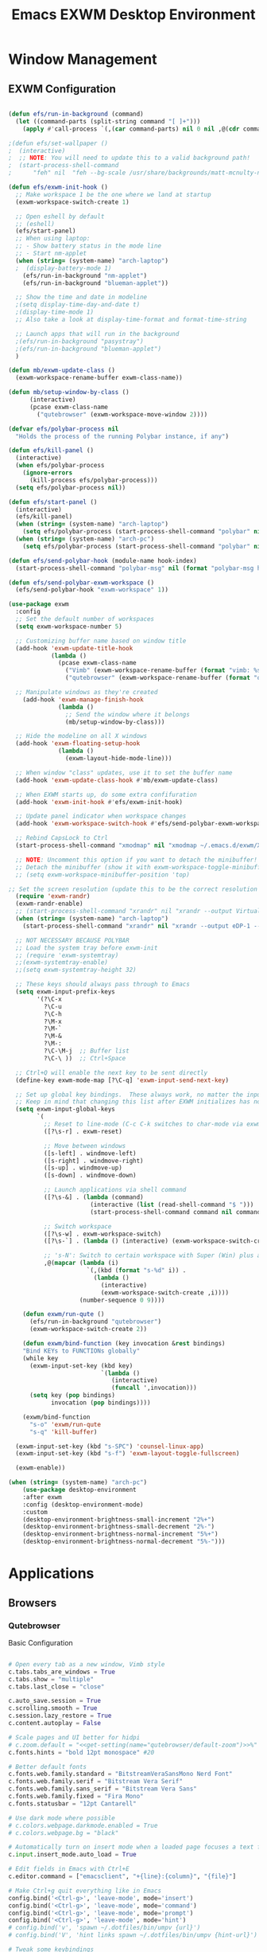 #+TITLE: Emacs EXWM Desktop Environment
#+PROPERTY: header-args :tangle "./.emacs.d/desktop.el"

* Window Management
** EXWM Configuration

#+begin_src emacs-lisp

(defun efs/run-in-background (command)
  (let ((command-parts (split-string command "[ ]+")))
    (apply #'call-process `(,(car command-parts) nil 0 nil ,@(cdr command-parts)))))

;(defun efs/set-wallpaper ()
;  (interactive)
;  ;; NOTE: You will need to update this to a valid background path!
;  (start-process-shell-command
;      "feh" nil  "feh --bg-scale /usr/share/backgrounds/matt-mcnulty-nyc-2nd-ave.jpg"))

(defun efs/exwm-init-hook ()
  ;; Make workspace 1 be the one where we land at startup
  (exwm-workspace-switch-create 1)

  ;; Open eshell by default
  ;; (eshell)
  (efs/start-panel)
  ;; When using laptop: 
  ;; - Show battery status in the mode line
  ;; - Start nm-applet
  (when (string= (system-name) "arch-laptop")  
  ;  (display-battery-mode 1)
    (efs/run-in-background "nm-applet")
    (efs/run-in-background "blueman-applet"))

  ;; Show the time and date in modeline
  ;(setq display-time-day-and-date t)
  ;(display-time-mode 1)
  ;; Also take a look at display-time-format and format-time-string

  ;; Launch apps that will run in the background
  ;(efs/run-in-background "pasystray")
  ;(efs/run-in-background "blueman-applet")
  )

(defun mb/exwm-update-class ()
  (exwm-workspace-rename-buffer exwm-class-name))

(defun mb/setup-window-by-class ()
      (interactive)
      (pcase exwm-class-name
        ("qutebrowser" (exwm-workspace-move-window 2))))

(defvar efs/polybar-process nil
  "Holds the process of the running Polybar instance, if any")

(defun efs/kill-panel ()
  (interactive)
  (when efs/polybar-process
    (ignore-errors
      (kill-process efs/polybar-process)))
  (setq efs/polybar-process nil))

(defun efs/start-panel ()
  (interactive)
  (efs/kill-panel)
  (when (string= (system-name) "arch-laptop") 
    (setq efs/polybar-process (start-process-shell-command "polybar" nil "polybar panel-laptop")))
  (when (string= (system-name) "arch-pc") 
    (setq efs/polybar-process (start-process-shell-command "polybar" nil "polybar panel-desktop"))))

(defun efs/send-polybar-hook (module-name hook-index)
  (start-process-shell-command "polybar-msg" nil (format "polybar-msg hook %s %s" module-name hook-index)))

(defun efs/send-polybar-exwm-workspace ()
  (efs/send-polybar-hook "exwm-workspace" 1))

(use-package exwm
  :config
  ;; Set the default number of workspaces
  (setq exwm-workspace-number 5)
  
  ;; Customizing buffer name based on window title
  (add-hook 'exwm-update-title-hook
            (lambda ()
              (pcase exwm-class-name
                ("Vimb" (exwm-workspace-rename-buffer (format "vimb: %s" exwm-title)))
                ("qutebrowser" (exwm-workspace-rename-buffer (format "qb: %s" exwm-title))))))

  ;; Manipulate windows as they're created
    (add-hook 'exwm-manage-finish-hook
              (lambda ()
                ;; Send the window where it belongs
                (mb/setup-window-by-class)))

  ;; Hide the modeline on all X windows
  (add-hook 'exwm-floating-setup-hook
              (lambda ()
                (exwm-layout-hide-mode-line)))

  ;; When window "class" updates, use it to set the buffer name
  (add-hook 'exwm-update-class-hook #'mb/exwm-update-class)

  ;; When EXWM starts up, do some extra confifuration
  (add-hook 'exwm-init-hook #'efs/exwm-init-hook)

  ;; Update panel indicator when workspace changes
  (add-hook 'exwm-workspace-switch-hook #'efs/send-polybar-exwm-workspace)
  
  ;; Rebind CapsLock to Ctrl
  (start-process-shell-command "xmodmap" nil "xmodmap ~/.emacs.d/exwm/Xmodmap")
 
  ;; NOTE: Uncomment this option if you want to detach the minibuffer!
  ;; Detach the minibuffer (show it with exwm-workspace-toggle-minibuffer)
  ;; (setq exwm-workspace-minibuffer-position 'top)
  
;; Set the screen resolution (update this to be the correct resolution for your screen!)
  (require 'exwm-randr)
  (exwm-randr-enable)
  ;; (start-process-shell-command "xrandr" nil "xrandr --output Virtual-1 --primary --mode 2048x1152 --pos 0x0 --rotate normal")
  (when (string= (system-name) "arch-laptop")
    (start-process-shell-command "xrandr" nil "xrandr --output eDP-1 --primary --mode 1920x1080 --pos 0x0 --rotate normal --output HDMI-1 --off"))

  ;; NOT NECESSARY BECAUSE POLYBAR
  ;; Load the system tray before exwm-init
  ;; (require 'exwm-systemtray)
  ;;(exwm-systemtray-enable)
  ;;(setq exwm-systemtray-height 32)

  ;; These keys should always pass through to Emacs
  (setq exwm-input-prefix-keys
        '(?\C-x
          ?\C-u
          ?\C-h
          ?\M-x
          ?\M-`
          ?\M-&
          ?\M-:
          ?\C-\M-j  ;; Buffer list
          ?\C-\ ))  ;; Ctrl+Space

  ;; Ctrl+Q will enable the next key to be sent directly
  (define-key exwm-mode-map [?\C-q] 'exwm-input-send-next-key)

  ;; Set up global key bindings.  These always work, no matter the input state!
  ;; Keep in mind that changing this list after EXWM initializes has no effect.
  (setq exwm-input-global-keys
        `(
          ;; Reset to line-mode (C-c C-k switches to char-mode via exwm-input-release-keyboard)
          ([?\s-r] . exwm-reset)

          ;; Move between windows
          ([s-left] . windmove-left)
          ([s-right] . windmove-right)
          ([s-up] . windmove-up)
          ([s-down] . windmove-down)

          ;; Launch applications via shell command
          ([?\s-&] . (lambda (command)
                       (interactive (list (read-shell-command "$ ")))
                       (start-process-shell-command command nil command)))

          ;; Switch workspace
          ([?\s-w] . exwm-workspace-switch)
          ([?\s-`] . (lambda () (interactive) (exwm-workspace-switch-create 0)))

          ;; 's-N': Switch to certain workspace with Super (Win) plus a number key (0 - 9)
          ,@(mapcar (lambda (i)
                      `(,(kbd (format "s-%d" i)) .
                        (lambda ()
                          (interactive)
                          (exwm-workspace-switch-create ,i))))
                    (number-sequence 0 9))))

    (defun exwm/run-qute ()
      (efs/run-in-background "qutebrowser")
      (exwm-workspace-switch-create 2))
    
    (defun exwm/bind-function (key invocation &rest bindings)
    "Bind KEYs to FUNCTIONs globally"
    (while key
      (exwm-input-set-key (kbd key)
                          `(lambda ()
                             (interactive)
                             (funcall ',invocation)))
      (setq key (pop bindings)
            invocation (pop bindings))))
    
    (exwm/bind-function
      "s-o" 'exwm/run-qute
      "s-q" 'kill-buffer)

  (exwm-input-set-key (kbd "s-SPC") 'counsel-linux-app)
  (exwm-input-set-key (kbd "s-f") 'exwm-layout-toggle-fullscreen)

  (exwm-enable))

(when (string= (system-name) "arch-pc")
    (use-package desktop-environment
    :after exwm
    :config (desktop-environment-mode)
    :custom
    (desktop-environment-brightness-small-increment "2%+")
    (desktop-environment-brightness-small-decrement "2%-")
    (desktop-environment-brightness-normal-increment "5%+")
    (desktop-environment-brightness-normal-decrement "5%-")))

#+end_src

* Applications
** Browsers
*** Qutebrowser
Basic Configuration
#+begin_src python :tangle ".config/qutebrowser/config.py" :mkdirp yes

# Open every tab as a new window, Vimb style
c.tabs.tabs_are_windows = True
c.tabs.show = "multiple"
c.tabs.last_close = "close"

c.auto_save.session = True
c.scrolling.smooth = True
c.session.lazy_restore = True
c.content.autoplay = False

# Scale pages and UI better for hidpi
# c.zoom.default = "<<get-setting(name="qutebrowser/default-zoom")>>%"
c.fonts.hints = "bold 12pt monospace" #20

# Better default fonts
c.fonts.web.family.standard = "BitstreamVeraSansMono Nerd Font"
c.fonts.web.family.serif = "Bitstream Vera Serif"
c.fonts.web.family.sans_serif = "Bitstream Vera Sans"
c.fonts.web.family.fixed = "Fira Mono"
c.fonts.statusbar = "12pt Cantarell"

# Use dark mode where possible
# c.colors.webpage.darkmode.enabled = True
# c.colors.webpage.bg = "black"

# Automatically turn on insert mode when a loaded page focuses a text field
c.input.insert_mode.auto_load = True

# Edit fields in Emacs with Ctrl+E
c.editor.command = ["emacsclient", "+{line}:{column}", "{file}"]

# Make Ctrl+g quit everything like in Emacs
config.bind('<Ctrl-g>', 'leave-mode', mode='insert')
config.bind('<Ctrl-g>', 'leave-mode', mode='command')
config.bind('<Ctrl-g>', 'leave-mode', mode='prompt')
config.bind('<Ctrl-g>', 'leave-mode', mode='hint')
# config.bind('v', 'spawn ~/.dotfiles/bin/umpv {url}')
# config.bind('V', 'hint links spawn ~/.dotfiles/bin/umpv {hint-url}')

# Tweak some keybindings
# config.unbind('d') # Don't close window on lower-case 'd'
config.bind('yy', 'yank')

# Vim-style movement keys in command mode
config.bind('<Ctrl-j>', 'completion-item-focus --history next', mode='command')
config.bind('<Ctrl-k>', 'completion-item-focus --history prev', mode='command')

config.load_autoconfig(False)

# Startpage
# c.url.default_page = 'http://schauderbasis.de'
# c.url.start_pages = 'http://schauderbasis.de'

# Search Machines
c.url.searchengines = {'DEFAULT': 'https://duckduckgo.com/?q={}',
                       'g': 'https://google.com/search?q={}',
                       'r': 'https://reddit.com/r/{}',
                       "osm": "https://www.openstreetmap.org/search?query={}",
}

# More binding hints here: https://gitlab.com/Kaligule/qutebrowser-emacs-config/blob/master/config.py

#+end_src

Quickmarks
#+begin_src conf :tangle ".config/qutebrowser/quickmarks"

gg https://www.google.com
nos https://www.nos.nl
fm https://www.nederland.fm
efs https://github.com/daviwil/emacs-from-scratch
sp https://open.spotify.com/

#+end_src
** Polybar
*** Basic settings

#+begin_src conf :tangle "~/.dotfiles/.config/polybar/config" :mkdirp yes

; Docs: https://github.com/polybar/polybar
;==========================================================

[settings]
screenchange-reload = true

[global/wm]
margin-top = 0
margin-bottom = 2

[colors]
background = #f0232635
background-alt = #576075
foreground = #A6Accd
foreground-alt = #555
primary = #ffb52a
secondary = #e60053
alert = #bd2c40
underline-1 = #c792ea

#+end_src

*** Laptop Config
#+begin_src conf :tangle "~/.dotfiles/.config/polybar/config" :mkdirp yes

[bar/panel-laptop]
width = 100%
height = 25
offset-x = 0
offset-y = 0
fixed-center = true
enable-ipc = true

background = ${colors.background}
foreground = ${colors.foreground}

line-size = 2
line-color = #f00

border-size = 0
border-color = #00000000

padding-top = 5
padding-left = 1
padding-right = 1

module-margin = 1

font-0 = "Cantarell:size=10:weight=bold;2"
font-1 = "Font Awesome:size=8;2"
font-2 = "Material Icons:size=10;5"
font-3 = "Fira Mono:size=12;5"

modules-left = exwm-workspace
modules-right = wireless-network temperature battery date

tray-position = right
tray-padding = 2
tray-maxsize = 28

cursor-click = pointer
cursor-scroll = ns-resize
#+end_src

*** Desktop Config
#+begin_src conf :tangle "~/.dotfiles/.config/polybar/config" :mkdirp yes

[bar/panel-desktop]
width = 100%
height = 30
offset-x = 0
offset-y = 0
fixed-center = true
enable-ipc = true

background = ${colors.background}
foreground = ${colors.foreground}

line-size = 2
line-color = #f00

border-size = 0
border-color = #00000000

padding-top = 5
padding-left = 1
padding-right = 1

module-margin = 1

font-0 = "Cantarell:size=10:weight=bold;2"
font-1 = "Font Awesome:size=8;2"
font-2 = "Material Icons:size=10;5"
font-3 = "Fira Mono:size=15;5"

modules-left = exwm-workspace
modules-right = wired-network cpu memory date

tray-position = right
tray-padding = 2
tray-maxsize = 28

cursor-click = pointer
cursor-scroll = ns-resize
#+end_src

*** Polybar Modules
#+begin_src conf :tangle "~/.dotfiles/.config/polybar/config" :mkdirp yes
[module/exwm-workspace]
type = custom/ipc
hook-0 = emacsclient -e "exwm-workspace-current-index" | sed -e 's/^"//' -e 's/"$//'
initial = 1
format-underline = ${colors.underline-1}
format-padding = 1

[module/cpu]
type = internal/cpu
interval = 2
format = <label> <ramp-coreload>
format-underline = ${colors.underline-1}
click-left = emacsclient -e "(proced)"
label = %percentage%%
ramp-coreload-spacing = 0
ramp-coreload-0 = ▁
ramp-coreload-0-foreground = ${colors.foreground-alt}
ramp-coreload-1 = ▂
ramp-coreload-2 = ▃
ramp-coreload-3 = ▄
ramp-coreload-4 = ▅
ramp-coreload-5 = ▆
ramp-coreload-6 = ▇

[module/date]
type = internal/date
interval = 5

date = "%a %b %e"
date-alt = "%A %B %d %Y"

time = %l:%M %p
time-alt = %H:%M:%S

format-prefix-foreground = ${colors.foreground-alt}
format-underline = ${colors.underline-1}

label = %date% %time%

[module/battery]
type = internal/battery
battery = BAT0
adapter = ADP1
full-at = 98
time-format = %-l:%M

label-charging = %percentage%% / %time%
format-charging = <animation-charging> <label-charging>
format-charging-underline = ${colors.underline-1}

label-discharging = %percentage%% / %time%
format-discharging = <ramp-capacity> <label-discharging>
format-discharging-underline = ${self.format-charging-underline}

format-full = <ramp-capacity> <label-full>
format-full-underline = ${self.format-charging-underline}

ramp-capacity-0 = 
ramp-capacity-1 = 
ramp-capacity-2 = 
ramp-capacity-3 = 
ramp-capacity-4 = 

animation-charging-0 = 
animation-charging-1 = 
animation-charging-2 = 
animation-charging-3 = 
animation-charging-4 = 
animation-charging-framerate = 750

[module/temperature]
type = internal/temperature
thermal-zone = 0
warn-temperature = 60

format = <label>
format-underline = ${colors.underline-1}
format-warn = <label-warn>
format-warn-underline = ${self.format-underline}

label = %temperature-c%
label-warn = %temperature-c%!
label-warn-foreground = ${colors.secondary}

[module/memory]
type = internal/memory

; Seconds to sleep between updates
; Default: 1
interval = 3

format =  <label> <ramp-used>
label = %gb_used%/%gb_total%
format-prefix-foreground = ${colors.foreground-alt}
format-underline = ${colors.underline-1}

; Only applies if <ramp-used> is used
ramp-used-0 = ▁
ramp-used-1 = ▂
ramp-used-2 = ▃
ramp-used-3 = ▄
ramp-used-4 = ▅
ramp-used-5 = ▆
ramp-used-6 = ▇
ramp-used-7 = █

[module/wireless-network]
type = internal/network
interface = wlo1

; Seconds to sleep between updates
; Default: 1
interval = 3.0

; Available tags:
;   <label-connected> (default)
;   <ramp-signal>
format-connected = <label-connected>

; Available tags:
;   <label-disconnected> (default)
format-disconnected = <label-disconnected>

; Available tags:
;   <label-connected> (default)
;   <label-packetloss>
;   <animation-packetloss>
; format-packetloss = <animation-packetloss> <label-connected>

; All labels support the following tokens:
;   %ifname%    [wireless+wired]
;   %local_ip%  [wireless+wired]
;   %local_ip6% [wireless+wired]
;   %essid%     [wireless]
;   %signal%    [wireless]
;   %upspeed%   [wireless+wired]
;   %downspeed% [wireless+wired]
;   %linkspeed% [wired]

; Default: %ifname% %local_ip%
label-connected =  %essid% %signal%
format-connected-underline = ${colors.underline-1}
; label-connected-foreground = #eefafafa

; Default: (none)
label-disconnected = not connected
format-disconnected-underline = ${colors.underline-1}
;label-disconnected-foreground = #66ffffff

[module/wired-network]
type = internal/network
interface = enp4s0

; Seconds to sleep between updates
; Default: 1
interval = 3.0

; Available tags:
;   <label-connected> (default)
;   <ramp-signal>
format-connected = <label-connected>

; Available tags:
;   <label-disconnected> (default)
format-disconnected = <label-disconnected>

; Available tags:
;   <label-connected> (default)
;   <label-packetloss>
;   <animation-packetloss>
; format-packetloss = <animation-packetloss> <label-connected>

; All labels support the following tokens:
;   %ifname%    [wireless+wired]
;   %local_ip%  [wireless+wired]
;   %local_ip6% [wireless+wired]
;   %essid%     [wireless]
;   %signal%    [wireless]
;   %upspeed%   [wireless+wired]
;   %downspeed% [wireless+wired]
;   %linkspeed% [wired]

; Default: %ifname% %local_ip%
label-connected =  %local_ip% %linkspeed%
format-connected-underline = ${colors.underline-1}
; label-connected-foreground = #eefafafa

; Default: (none)
label-disconnected = not connected
format-disconnected-underline = ${colors.underline-1}
;label-disconnected-foreground = #66ffffff



#+end_src

